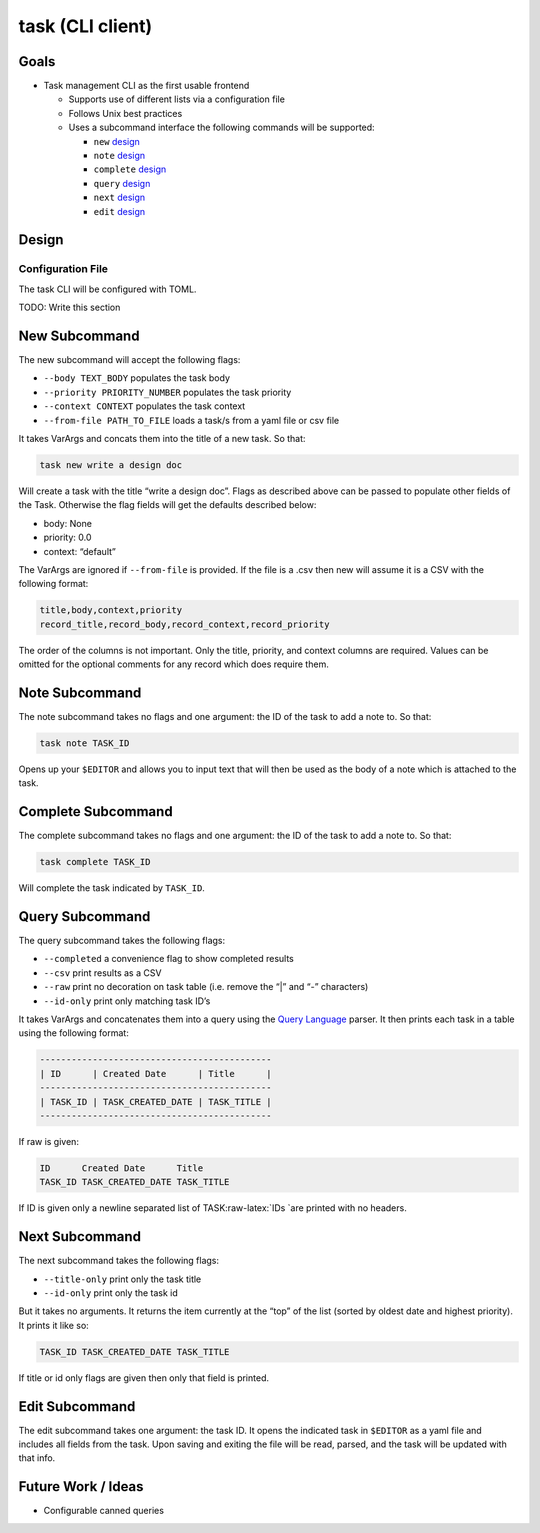 task (CLI client)
=================

Goals
-----

-  Task management CLI as the first usable frontend

   -  Supports use of different lists via a configuration file
   -  Follows Unix best practices
   -  Uses a subcommand interface the following commands will be
      supported:

      -  ``new`` `design <#new-subcommand>`__
      -  ``note`` `design <#note-subcommand>`__
      -  ``complete`` `design <#complete-subcommand>`__
      -  ``query`` `design <#query-subcommand>`__
      -  ``next`` `design <#next-subcommand>`__
      -  ``edit`` `design <#edit-subcommand>`__

Design
------

Configuration File
~~~~~~~~~~~~~~~~~~

The task CLI will be configured with TOML.

TODO: Write this section

New Subcommand
--------------

The new subcommand will accept the following flags:

-  ``--body TEXT_BODY`` populates the task body
-  ``--priority PRIORITY_NUMBER`` populates the task priority
-  ``--context CONTEXT`` populates the task context
-  ``--from-file PATH_TO_FILE`` loads a task/s from a yaml file or csv
   file

It takes VarArgs and concats them into the title of a new task. So that:

.. code:: bash

   task new write a design doc

Will create a task with the title “write a design doc”. Flags as
described above can be passed to populate other fields of the Task.
Otherwise the flag fields will get the defaults described below:

-  body: None
-  priority: 0.0
-  context: “default”

The VarArgs are ignored if ``--from-file`` is provided. If the file is a
.csv then new will assume it is a CSV with the following format:

.. code:: csv

   title,body,context,priority
   record_title,record_body,record_context,record_priority

The order of the columns is not important. Only the title, priority, and
context columns are required. Values can be omitted for the optional
comments for any record which does require them.

Note Subcommand
---------------

The note subcommand takes no flags and one argument: the ID of the task
to add a note to. So that:

.. code:: bash

   task note TASK_ID

Opens up your ``$EDITOR`` and allows you to input text that will then be
used as the body of a note which is attached to the task.

Complete Subcommand
-------------------

The complete subcommand takes no flags and one argument: the ID of the
task to add a note to. So that:

.. code:: bash

   task complete TASK_ID

Will complete the task indicated by ``TASK_ID``.

Query Subcommand
----------------

The query subcommand takes the following flags:

-  ``--completed`` a convenience flag to show completed results
-  ``--csv`` print results as a CSV
-  ``--raw`` print no decoration on task table (i.e. remove the “\|” and
   “-” characters)
-  ``--id-only`` print only matching task ID’s

It takes VarArgs and concatenates them into a query using the `Query
Language <#query-language>`__ parser. It then prints each task in a
table using the following format:

.. code:: text

   --------------------------------------------
   | ID      | Created Date      | Title      |
   --------------------------------------------
   | TASK_ID | TASK_CREATED_DATE | TASK_TITLE |
   --------------------------------------------

If raw is given:

.. code:: text

   ID      Created Date      Title
   TASK_ID TASK_CREATED_DATE TASK_TITLE

If ID is given only a newline separated list of
TASK:raw-latex:`\IDs `are printed with no headers.

Next Subcommand
---------------

The next subcommand takes the following flags:

-  ``--title-only`` print only the task title
-  ``--id-only`` print only the task id

But it takes no arguments. It returns the item currently at the “top” of
the list (sorted by oldest date and highest priority). It prints it like
so:

.. code:: text

   TASK_ID TASK_CREATED_DATE TASK_TITLE

If title or id only flags are given then only that field is printed.

Edit Subcommand
---------------

The edit subcommand takes one argument: the task ID. It opens the
indicated task in ``$EDITOR`` as a yaml file and includes all fields
from the task. Upon saving and exiting the file will be read, parsed,
and the task will be updated with that info.

Future Work / Ideas
-------------------

-  Configurable canned queries
